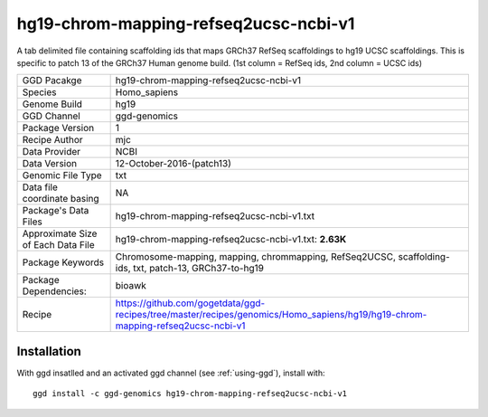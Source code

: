 .. _`hg19-chrom-mapping-refseq2ucsc-ncbi-v1`:

hg19-chrom-mapping-refseq2ucsc-ncbi-v1
======================================

|downloads|

A tab delimited file containing scaffolding ids that maps GRCh37 RefSeq scaffoldings to hg19 UCSC scaffoldings. This is specific to patch 13 of the GRCh37 Human genome build. (1st column = RefSeq ids, 2nd column = UCSC ids)

================================== ====================================
GGD Pacakge                        hg19-chrom-mapping-refseq2ucsc-ncbi-v1 
Species                            Homo_sapiens
Genome Build                       hg19
GGD Channel                        ggd-genomics
Package Version                    1
Recipe Author                      mjc 
Data Provider                      NCBI
Data Version                       12-October-2016-(patch13)
Genomic File Type                  txt
Data file coordinate basing        NA
Package's Data Files               hg19-chrom-mapping-refseq2ucsc-ncbi-v1.txt
Approximate Size of Each Data File hg19-chrom-mapping-refseq2ucsc-ncbi-v1.txt: **2.63K**
Package Keywords                   Chromosome-mapping, mapping, chrommapping, RefSeq2UCSC, scaffolding-ids, txt, patch-13, GRCh37-to-hg19
Package Dependencies:              bioawk
Recipe                             https://github.com/gogetdata/ggd-recipes/tree/master/recipes/genomics/Homo_sapiens/hg19/hg19-chrom-mapping-refseq2ucsc-ncbi-v1
================================== ====================================



Installation
------------

.. highlight: bash

With ggd insatlled and an activated ggd channel (see :ref:`using-ggd`), install with::

   ggd install -c ggd-genomics hg19-chrom-mapping-refseq2ucsc-ncbi-v1

.. |downloads| image:: https://anaconda.org/ggd-genomics/hg19-chrom-mapping-refseq2ucsc-ncbi-v1/badges/downloads.svg
               :target: https://anaconda.org/ggd-genomics/hg19-chrom-mapping-refseq2ucsc-ncbi-v1